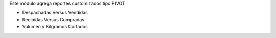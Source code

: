 Este módulo agrega reportes customizados tipo PIVOT

- Despachadas Versus Vendidas
- Recibidas Versus Compradas
- Volumen y Kilgramos Cortados
